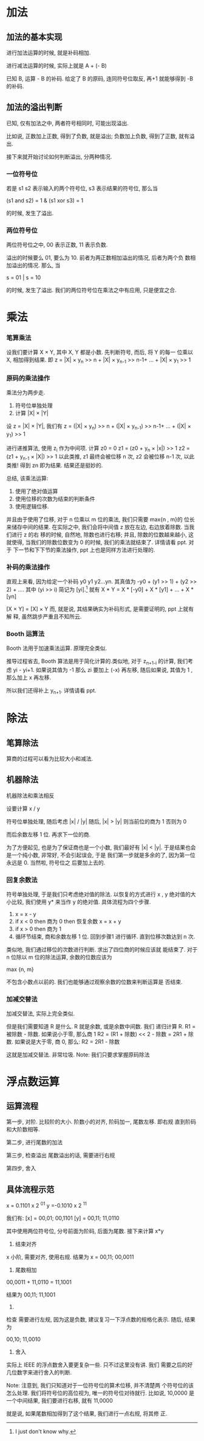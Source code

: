 * 加法
** 加法的基本实现
进行加法运算的时候, 就是补码相加. 
 
进行减法运算的时候, 实际上就是 A + (- B) 
 
已知 B, 运算 - B 的补码. 给定了 B 的原码, 连同符号位取反, 再+1
就能够得到 -B 的补码. 
** 加法的溢出判断
已知, 仅有加法之中, 两者符号相同时, 可能出现溢出. 

比如说, 正数加上正数, 得到了负数, 就是溢出; 负数加上负数, 得到了正数,
就有溢出. 

接下来就开始讨论如何判断溢出, 分两种情况.
*** 一位符号位
若是 s1 s2 表示输入的两个符号位, s3 表示结果的符号位, 那么当

(s1 and s2) = 1 & (s1 xor s3) = 1

的时候, 发生了溢出.
*** 两位符号位
两位符号位之中, 00 表示正数, 11 表示负数. 

溢出的时候要么 01, 要么为 10. 前者为两正数相加溢出的情况, 后者为两个负
数相加溢出的情况. 那么, 当

s = 01 | s = 10 

的时候, 发生了溢出. 我们的两位符号位在乘法之中有应用, 只是便宜之合.
* 乘法
*** 笔算乘法
设我们要计算 X × Y, 其中 X, Y 都是小数. 先判断符号, 而后, 将 Y 的每一
位乘以 X, 相加得到结果. 即
z = |X| × y_n >> n + |X| × y_{n-1} >> n-1+ ... + |X| × y_1 >> 1
*** 原码的乘法操作
乘法分为两步走. 

1. 符号位单独处理
2. 计算 |X| × |Y|

设 z = |X| × |Y|, 我们有
z = (|X| × y_n) >> n + (|X| × y_{n-1}) >> n-1+ ... + (|X| × y_1) >> 1

进行递推算法, 使用 z_i 作为中间项. 计算 z0 = 0
z1 = (z0 + y_n × |x|) >> 1
z2 = (z1 + y_{n-1} × |X|) >> 1
以此类推, z1 最终会被位移 n 次, z2 会被位移 n-1 次, 以此类推! 得到 zn
即为结果. 结果还是挺妙的.

总结, 该乘法运算:
1. 使用了绝对值运算
2. 使用位移的次数为结束的判断条件
3. 使用逻辑位移.

并且由于使用了位移, 对于 n 位乘以 m 位的乘法, 我们只需要 max{n , m}的
位长来储存中间的结果. 
在实际之中, 我们会将中间值 z 放在左边, 右边放着除数. 当我们进行 z 的右
移的时候, 自然地, 除数也进行右移; 并且, 除数的位数越来越小, 这就使得,
当我们的除数位数变为 0 的时候, 我们的乘法就结束了. 详情请看 ppt. 对于
下一节和下下节的乘法操作, ppt 上也是同样方法进行处理的.  
*** 补码的乘法操作
直观上来看, 因为给定一个补码 y0 y1 y2...yn. 
其真值为
    -y0 + (y1 >> 1) + (y2 >> 2) + ....
其中 (yi >> i) 简记为 [yi].[fn:1]
就有
    X * Y = X * [-y0] + X * [y1] + ... + X * [yn] 

[X × Y] = [X] × Y
而, 就是说, 其结果确实为补码形式, 是需要证明的, ppt 上就有解
释, 虽然跳步严重且不知所云.  
*** Booth 运算法
Booth 法用于加速乘法运算. 原理完全类似.

推导过程省去, Booth 算法是用于简化计算的.类似地, 对于
z_{n+1-i} 的计算, 我们考虑 yi - yi+1. 如果说其值为 -1 那么 zi
要加上 (-x) 再左移, 随后如果说, 其值为 1 , 那么加上 x 再左移. 

所以我们还得补上 y_{n+1}. 详情请看 ppt. 
* 除法
** 笔算除法
算商的过程可以看为比较大小和减法.

** 机器除法
机器除法和乘法相反

设要计算 x / y

符号位单独处理, 随后考虑 |x| / |y|
随后, |x| > |y| 则当前位的商为 1
否则为 0

而后余数左移 1 位.
再求下一位的商.

为了方便起见, 也是为了保证商也是一个小数, 我们最好有 |x|
< |y|. 于是结果也会是一个纯小数, 非常好, 不会引起误会, 于是
我们第一步就是多余的了, 因为第一位永远是 0. 当然啦, 符号位之
后要加上去的.
*** 回复余数法
符号单独处理, 于是我们只考虑绝对值的除法.
以恢复的方式进行 x , y 绝对值的大小比较, 我们使用 y* 来当作
y 的绝对值.
具体流程为四个步骤. 

1. x = x - y
2. if x < 0 then 商为 0 then 恢复余数
   x = x + y
3. if x > 0 then 商为 1
4. 循环节结束, 商和余数左移 1 位.
   回到步骤1 进行循环. 直到位移次数达到 n 次.

类似地, 我们通过移位的次数进行判断. 求出了四位商的时候应该就
能结束了. 对于 n 位除以 m 位的除法运算, 余数的位数应该为 

max {n, m}

不包含小数点以前的. 我们也能够通过观察余数的位数来判断运算是
否结束.
*** 加减交替法
加减交替法, 实际上完全类似. 

但是我们需要知道 R 是什么. R 就是余数, 或是余数中间数. 我们
递归计算 R. R1 = 被除数 - 除数. 如果说小于零, 那么商 1 
R2 = (R1 + 除数) << 2 - 除数 = 2R1 + 除数. 
如果说是大于零, 商 0, 那么:
R2 = 2R1 - 除数

这就是加减交替法. 非常垃圾. 
Note: 我们只要求掌握原码除法
* 浮点数运算
** 运算流程
第一步, 对阶.
比较阶的大小.
阶数小的对齐, 阶码加一, 尾数左移. 即右规
直到阶码和大阶数相等. 

第二步, 进行尾数的加法

第三步, 检查溢出
尾数溢出的话, 需要进行右规

第四步, 舍入

** 具体流程示范

x = 0.1101 x 2 ^{01} 
y =-0.1010 x 2 ^{11}

我们有: 
[x] = 00,01; 00,1101
[y] = 00,11; 11,0110

其中使用两位符号位, 分号前面为阶码, 后面为尾数.
接下来计算 x*y

1. 结束对齐
x 小阶, 需要对齐, 使用右规. 
结果为 
x = 00,11; 00,0011

2. 尾数相加
00,0011 + 11,0110
= 11,1001

结果为 
00,11; 11,1001

3. 
检查
需要进行左规, 因为这是负数, 建议复习一下浮点数的规格化表示.
随后, 结果为

00,10; 11,0010

4. 舍入 
实际上 IEEE 的浮点数舍入要更复杂一些. 只不过这里没有讲. 我们
需要之后的好几位数字来进行舍入的判断. 

Note: 注意到, 我们只知道对于一位符号位的算术位移, 并不清楚两
个符号位的该怎么处理. 
我们将符号位的高位视为, 唯一的符号位对待就行. 比如说, 
10,0000
是一个中间结果, 我们要进行右移, 就有
11,0000

就是说, 如果尾数相加得到了这个结果, 我们进行一点右规, 将其修
正. 

[fn:1] I just don't know why.